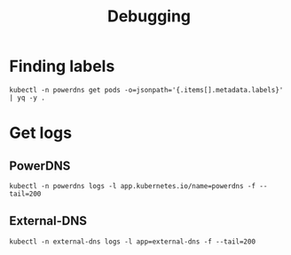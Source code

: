 #+TITLE: Debugging

* Finding labels
#+begin_src shell :wrap "SRC yaml"
kubectl -n powerdns get pods -o=jsonpath='{.items[].metadata.labels}' | yq -y .
#+end_src

#+RESULTS:
#+begin_SRC yaml
app.kubernetes.io/instance: powerdns
app.kubernetes.io/managed-by: Helm
app.kubernetes.io/name: powerdns
app.kubernetes.io/version: 4.3.4
helm.sh/chart: powerdns-0.1.11
pod-template-hash: 55c94fddd
powerdns.com/role: api
#+end_SRC

* Get logs
** PowerDNS
#+begin_src tmate :window powerdns-logs
  kubectl -n powerdns logs -l app.kubernetes.io/name=powerdns -f --tail=200
#+end_src

** External-DNS
#+begin_src tmate :window external-dns-logs
  kubectl -n external-dns logs -l app=external-dns -f --tail=200
#+end_src
